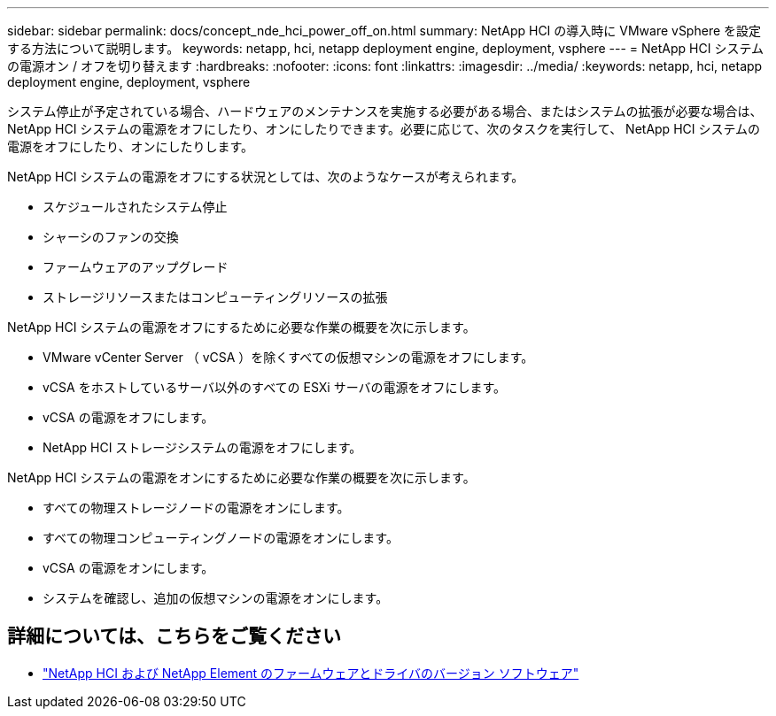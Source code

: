 ---
sidebar: sidebar 
permalink: docs/concept_nde_hci_power_off_on.html 
summary: NetApp HCI の導入時に VMware vSphere を設定する方法について説明します。 
keywords: netapp, hci, netapp deployment engine, deployment, vsphere 
---
= NetApp HCI システムの電源オン / オフを切り替えます
:hardbreaks:
:nofooter: 
:icons: font
:linkattrs: 
:imagesdir: ../media/
:keywords: netapp, hci, netapp deployment engine, deployment, vsphere


[role="lead"]
システム停止が予定されている場合、ハードウェアのメンテナンスを実施する必要がある場合、またはシステムの拡張が必要な場合は、 NetApp HCI システムの電源をオフにしたり、オンにしたりできます。必要に応じて、次のタスクを実行して、 NetApp HCI システムの電源をオフにしたり、オンにしたりします。

NetApp HCI システムの電源をオフにする状況としては、次のようなケースが考えられます。

* スケジュールされたシステム停止
* シャーシのファンの交換
* ファームウェアのアップグレード
* ストレージリソースまたはコンピューティングリソースの拡張


NetApp HCI システムの電源をオフにするために必要な作業の概要を次に示します。

* VMware vCenter Server （ vCSA ）を除くすべての仮想マシンの電源をオフにします。
* vCSA をホストしているサーバ以外のすべての ESXi サーバの電源をオフにします。
* vCSA の電源をオフにします。
* NetApp HCI ストレージシステムの電源をオフにします。


NetApp HCI システムの電源をオンにするために必要な作業の概要を次に示します。

* すべての物理ストレージノードの電源をオンにします。
* すべての物理コンピューティングノードの電源をオンにします。
* vCSA の電源をオンにします。
* システムを確認し、追加の仮想マシンの電源をオンにします。


[discrete]
== 詳細については、こちらをご覧ください

* https://kb.netapp.com/Advice_and_Troubleshooting/Hybrid_Cloud_Infrastructure/NetApp_HCI/Firmware_and_driver_versions_in_NetApp_HCI_and_NetApp_Element_software["NetApp HCI および NetApp Element のファームウェアとドライバのバージョン ソフトウェア"^]

